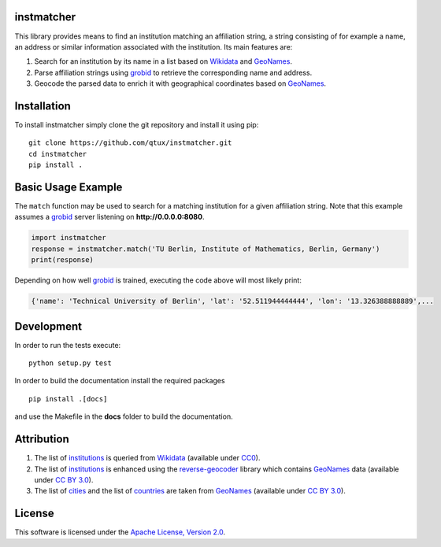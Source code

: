 ===========
instmatcher
===========
This library provides means to find an institution matching an affiliation string, a string consisting of for example a name, an address or similar information associated with the institution.
Its main features are:

1. Search for an institution by its name in a list based on `Wikidata`_ and `GeoNames`_.
2. Parse affiliation strings using `grobid`_ to retrieve the corresponding name and address.
3. Geocode the parsed data to enrich it with geographical coordinates based on `GeoNames`_.

============
Installation
============
To install instmatcher simply clone the git repository and install it using pip: ::

  git clone https://github.com/qtux/instmatcher.git
  cd instmatcher
  pip install .

===================
Basic Usage Example
===================
The ``match`` function may be used to search for a matching institution for a given affiliation string.
Note that this example assumes a `grobid`_ server listening on **http://0.0.0.0:8080**.

.. code:: python

    import instmatcher
    response = instmatcher.match('TU Berlin, Institute of Mathematics, Berlin, Germany')
    print(response)

Depending on how well `grobid`_ is trained, executing the code above will most likely print:

.. code:: python

    {'name': 'Technical University of Berlin', 'lat': '52.511944444444', 'lon': '13.326388888889',...

===========
Development
===========
In order to run the tests execute::

  python setup.py test

In order to build the documentation install the required packages ::

  pip install .[docs]

and use the Makefile in the **docs** folder to build the documentation.

===========
Attribution
===========
1. The list of `institutions`_ is queried from `Wikidata`_ (available under `CC0`_).
2. The list of `institutions`_ is enhanced using the `reverse-geocoder`_ library which contains `GeoNames`_ data (available under `CC BY 3.0`_).
3. The list of `cities`_ and the list of `countries`_ are taken from `GeoNames`_  (available under `CC BY 3.0`_).

.. image:: https://raw.githubusercontent.com/qtux/instmatcher/master/attribution.png

=======
License
=======
This software is licensed under the `Apache License, Version 2.0`_.

.. LICENSES
.. _Apache License, Version 2.0: https://www.apache.org/licenses/LICENSE-2.0.html
.. _CC0: https://creativecommons.org/publicdomain/zero/1.0/
.. _CC BY 3.0: http://creativecommons.org/licenses/by/3.0/

.. DATASETS
.. _cities: https://github.com/qtux/instmatcher/blob/master/instmatcher/data/cities1000.txt
.. _countries: https://github.com/qtux/instmatcher/blob/master/instmatcher/data/countryInfo.txt
.. _institutions: https://github.com/qtux/instmatcher/blob/master/instmatcher/data/institutions.csv

.. DATASOURCES:
.. _Wikidata: https://www.wikidata.org
.. _GeoNames: http://download.geonames.org/export/dump/

.. OTHER
.. _grobid: https://github.com/kermitt2/grobid
.. _reverse-geocoder: https://github.com/thampiman/reverse-geocoder
